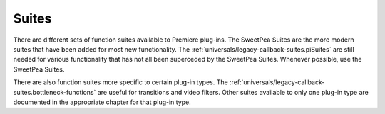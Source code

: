 .. _universals/suites:

Suites
################################################################################

There are different sets of function suites available to Premiere plug-ins. The SweetPea Suites are the more modern suites that have been added for most new functionality. The :ref:`universals/legacy-callback-suites.piSuites` are still needed for various functionality that has not all been superceded by the SweetPea Suites. Whenever possible, use the SweetPea Suites.

There are also function suites more specific to certain plug-in types. The :ref:`universals/legacy-callback-suites.bottleneck-functions` are useful for transitions and video filters. Other suites available to only one plug-in type are documented in the appropriate chapter for that plug-in type.
